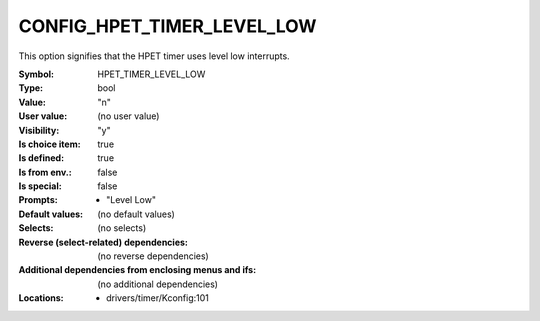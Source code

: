 
.. _CONFIG_HPET_TIMER_LEVEL_LOW:

CONFIG_HPET_TIMER_LEVEL_LOW
###########################


This option signifies that the HPET timer uses level low interrupts.



:Symbol:           HPET_TIMER_LEVEL_LOW
:Type:             bool
:Value:            "n"
:User value:       (no user value)
:Visibility:       "y"
:Is choice item:   true
:Is defined:       true
:Is from env.:     false
:Is special:       false
:Prompts:

 *  "Level Low"
:Default values:
 (no default values)
:Selects:
 (no selects)
:Reverse (select-related) dependencies:
 (no reverse dependencies)
:Additional dependencies from enclosing menus and ifs:
 (no additional dependencies)
:Locations:
 * drivers/timer/Kconfig:101